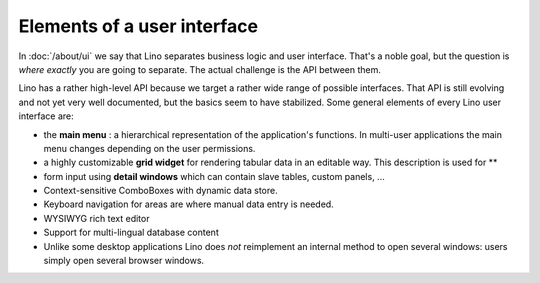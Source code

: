.. _dev.ui:

============================
Elements of a user interface
============================

In :doc:`/about/ui` we say that Lino separates business logic and user
interface.  That's a noble goal, but the question is *where exactly*
you are going to separate.  The actual challenge is the API between
them.

Lino has a rather high-level API because we target a rather wide range
of possible interfaces.  That API is still evolving and not yet very
well documented, but the basics seem to have stabilized.  Some general
elements of every Lino user interface are:

- the **main menu** : a hierarchical representation of the
  application's functions.  In multi-user applications the main menu
  changes depending on the user permissions.

- a highly customizable **grid widget** for rendering tabular data in
  an editable way.  This description is used for **

- form input using **detail windows** which can contain slave tables,
  custom panels, ...

- Context-sensitive ComboBoxes with dynamic data store.

- Keyboard navigation for areas are where manual data entry is needed.

- WYSIWYG rich text editor

- Support for multi-lingual database content

- Unlike some desktop applications Lino does *not* reimplement an
  internal method to open several windows: users simply open several
  browser windows.


